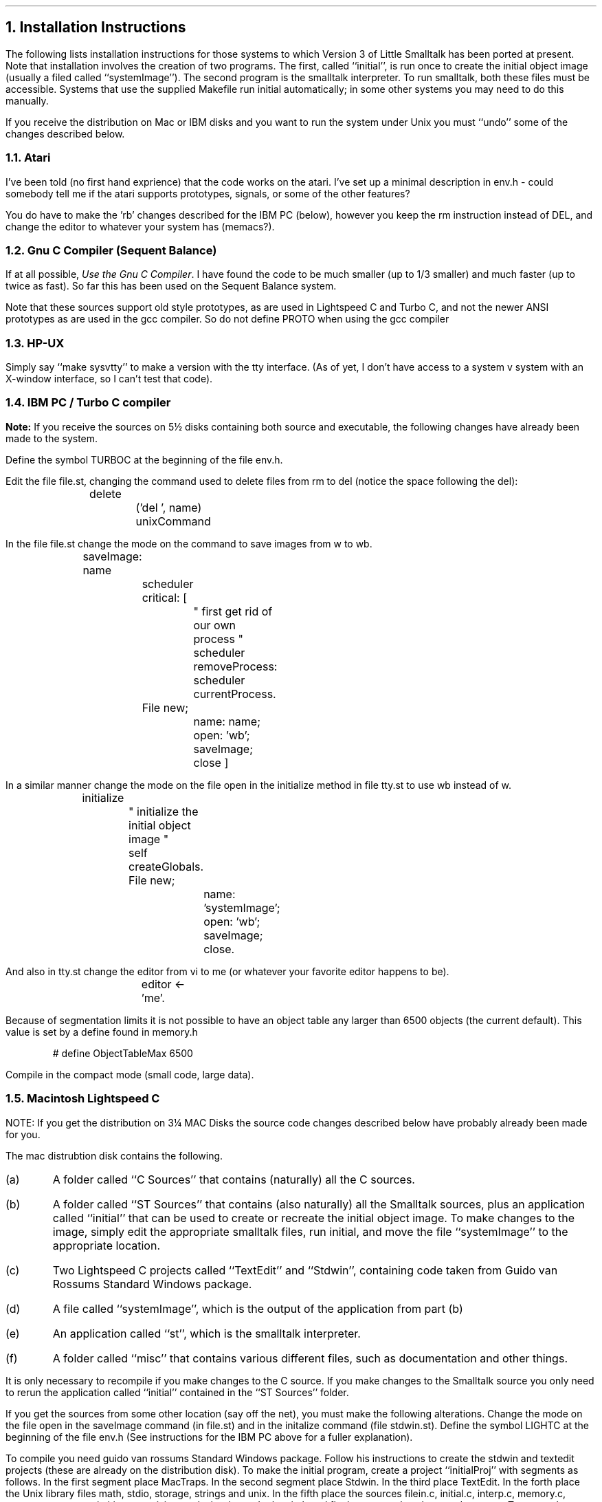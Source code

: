 .NH
Installation Instructions
.PP
The following lists installation instructions for those systems to which
Version 3 of Little Smalltalk has been ported at present.
Note that installation involves the creation of two programs.
The first, called ``initial'', is run once to create the initial object
image (usually a filed called ``systemImage'').  The second program is the
smalltalk interpreter.  To run smalltalk, both these files must be
accessible.  Systems that use the supplied Makefile run initial
automatically; in some other systems you may need to do this manually. 
.PP
If you receive the distribution on Mac or IBM disks and you want to run the
system under Unix you must ``undo'' some of the changes described below.
.NH 2
Atari
.PP
I've been told (no first hand exprience) that the code works on the atari.
I've set up a minimal description in env.h - could somebody tell me if
the atari supports prototypes, signals, or some of the other features?
.PP
You do have to make the 'rb' changes described for the IBM PC (below),
however you keep the rm instruction instead of DEL, and change the editor
to whatever your system has (memacs?).
.NH 2
Gnu C Compiler (Sequent Balance)
.PP
If at all possible, \fIUse the Gnu C Compiler\fP.  I have found the code to
be much smaller (up to 1/3 smaller) and much faster (up to twice as fast).
So far this has been used on the Sequent Balance system.
.PP
Note that these sources support old style prototypes, as are used in
Lightspeed C and Turbo C, and not the newer ANSI prototypes as are used in
the gcc compiler.
So do not define PROTO when using the gcc compiler
.NH 2
HP-UX
.PP
Simply say ``make sysvtty'' to make a version with the tty interface.
(As of yet, I don't have access to a system v system with an X-window
interface, so I can't test that code).
.NH 2
IBM PC / Turbo C compiler
.LP
\fBNote:\fP If you receive the sources on 5\(12 disks containing both
source and executable, the following changes have already been made 
to the system.
.PP
Define the symbol TURBOC at the beginning of the file env.h.
.PP
Edit the file file.st, changing the command used to delete files from rm to
del (notice the space following the del):
.DS I
	delete
		('del ', name) unixCommand
.DE
In the file file.st change the mode on the command to save images from w to wb.
.DS I
	saveImage: name	
		scheduler critical: [
			" first get rid of our own process "
			scheduler removeProcess: scheduler currentProcess.
		File new;
			name: name;
			open: 'wb';
			saveImage;
			close ]
.DE
In a similar manner change the mode on the file open in the initialize
method in file tty.st to use wb instead of w.
.DS I
	initialize
		" initialize the initial object image "
		self createGlobals.
		File new;
			name: 'systemImage';
			open: 'wb';
			saveImage;
			close.
.DE
And also in tty.st change the editor from vi to me (or whatever your
favorite editor happens to be).
.DS I
		editor \(<- 'me'.
.DE
.PP
Because of segmentation limits it is not possible to have an object table
any larger than 6500 objects (the current default).
This value is set by a define found in memory.h
.DS I
# define ObjectTableMax 6500
.DE
.PP
Compile in the compact mode (small code, large data).
.NH 2
Macintosh Lightspeed C
.PP
NOTE: If you get the distribution on 3\(14 MAC Disks the source code
changes described below have probably already been made for you.
.PP
The mac distrubtion disk contains the following.
.IP (a)
A folder called ``C Sources'' that contains (naturally) all the C sources.
.IP (b)
A folder called ``ST Sources'' that contains (also naturally) all the
Smalltalk sources, plus an application called ``initial'' that can be used
to create or recreate the initial object image.  To make changes to the
image, simply edit the appropriate smalltalk files, run initial, and move
the file ``systemImage'' to the appropriate location.
.IP (c)
Two Lightspeed C projects called ``TextEdit'' and ``Stdwin'', containing
code taken from Guido van Rossums Standard Windows package.
.IP (d)
A file called ``systemImage'', which is the output of the application from
part (b)
.IP (e)
An application called ``st'', which is the smalltalk interpreter.
.IP (f)
A folder called ``misc'' that contains various different files, such as
documentation and other things.
.PP
It is only necessary to recompile if you make changes to the C source.
If you make changes to the Smalltalk source you only need to rerun the
application called ``initial'' contained in the ``ST Sources'' folder.
.PP
If you get the sources from some other location (say off the net), you must
make the following alterations.
Change the mode on the file open in the saveImage command (in file.st) and
in the initalize command (file stdwin.st).  Define the symbol LIGHTC at the
beginning of the file env.h  (See instructions for the IBM
PC above for a fuller explanation).
.PP
To compile you need guido van rossums Standard Windows package.
Follow his instructions to create the stdwin and textedit projects (these
are already on the distribution disk).  To make the initial program, create
a project ``initialProj'' with segments as follows.  In the first segment 
place MacTraps.
In the second segment place Stdwin.  In the third place TextEdit.
In the forth place the Unix library files math, stdio, storage, strings and
unix.  In the fifth place the sources filein.c, initial.c, interp.c,
memory.c, names.c, news.c, primitives.c, unixio.c and winprims.c.
In the sixth and final segment place lex.c and parser.c.
To create the st program use the same structure, subsituting st.c for
initial.c.
You must check the ``separate STRS'' option on both projects.
.PP
Make sure when you run the initial object that all the smalltalk sources
are in the current directory; it does not complain if it can't open a file,
it simply goes on.
Also when you fileIn a file, the file must be in the current directory.
.PP
The Mac version uses the windowing interface.
It is currently very fragile.  (A few known bugs; can't restore from saved
image files, output sometimes goes wrong places, output often doesn't
appear until you click the mouse).
.PP
[ It would be nice if clicking on an image file would start the smalltalk
application.  If anybody knows how to make Lightspeed C do this, let me
know.  Thanks ].
.NH 2
Sequent Balance
.PP
Say ``make bsdtty'' to make a tty interface system.
.NH 2
TekTronix 4315, Green Hills C Compiler
.PP
Say ``make bsdtty'' to make a tty interface system.
Say ``make bsdx11'' to make an x-windows interface system (still somewhat
buggy).
.NH 2
VAX / VMS
.PP
Since VMS doesn't understand Unix Makefiles, the distribution tape supplies
a command file you can use.
First define the symbol VMS near the begining of the file env.h,
then execute the command file called vms.com.
This makes a version using the tty interface.
A VMS version using the X-windows interface has not been created yet.
.NH
Test Cases
.PP
One you have a running system; the following can be used to run the
standard test cases.
First load the file test.st.  If you are using the windowing interface
select the fileIn menu item and the file ``test.st'' (from the ST Sources
folder), if you are using the tty interface use the following command
.DS I
File new; fileIn: 'test.st'
.DE
Then give the command to run all test cases.
.DS I
Test new all
.DE
Messages will be displayed as test cases are performed, and if any test
cases fail.
.NH
The Standard Window Package
.PP
There is an experimental windows style interface based on Guido van rossums
standard window package.  This permits the system to work on top of
X-windows, as well as the macintosh.  Information on standard windows
can be obtained directly from guido at guido@mcvax.uucp, or mcvax!guido, or
possibly gvr@src.dec.com.
His paper mail address is Guido van Rossum, Center for Mathematics and
Computer Science, P.O. Box 4079, 1009 AB Amsterdam, The Netherlands.
Sources for the standard window package are not included on the Little
Smalltalk distribution, but they are available public domain by ftp from
DEC SRC, machine gatekeeper.dec.com (address [128.45.9.52]).
The subdirectory is pub/stdwin.
Contact guido for more details.
.PP
To make the projects for the macintosh version, follow guidos instructions.
For other versions, make a file stdw.o by linking together all of guidos
sources for your particular system.
Here is a makefile for the X11 version, for example.
.DS L
#
# X11 version of stdwins
#
x11 = caret.o draw.o font.o menu.o timer.o cutbuffer.o \
error.o general.o scroll.o window.o dialog.o event.o \
llevent.o system.o
alfa = bind.o draw.o event.o keymap.o measure.o menu.o scroll.o stdwin.o syswin.o
gen = askfile.o  perror.o
textedit = editwin.o textdbg.o textedit.o textlow.o textbrk.o
tools = endian.o getopt.o glob.o monocase.o strdup.o swap.o
x11files = ${x11} ${gen} ${textedit} ${tools}

stdw.o:  ${x11files}
	ld -r -o stdw.o ${x11files}

.DE
.PP
I emphasize this interface is very fragile.
.NH 
Possible Changes
.PP
There are a couple of easy changes you may want to make at your site.
The default editor is vi (indicated by the value of the global variable set
in the routine createGlobals in either tty.st or stdwin.st); this can be
changed to any other editor you like.
The system also prints the current object count prior to asking for
commands from the user.  This can be eliminated by removing the primitive <2> 
from the method initialize, class Scheduler, file tty.st.
